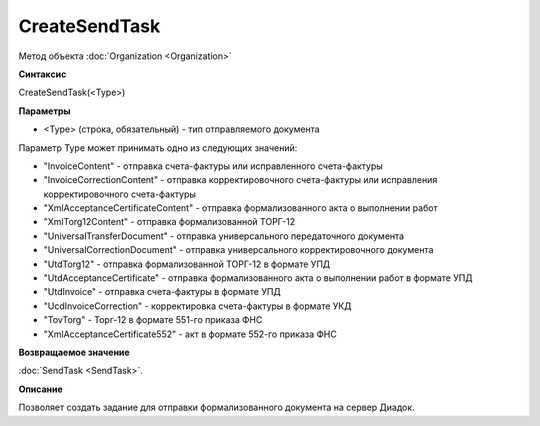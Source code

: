 ﻿CreateSendTask
==============

Метод объекта :doc:`Organization <Organization>`


**Синтаксис**

CreateSendTask(<Type>)


**Параметры**

-  <Type> (строка, обязательный) - тип отправляемого документа

Параметр Type может принимать одно из следующих значений:

-  "InvoiceContent" - отправка счета-фактуры или исправленного счета-фактуры
-  "InvoiceCorrectionContent" - отправка корректировочного счета-фактуры или исправления корректировочного счета-фактуры
-  "XmlAcceptanceCertificateContent" - отправка формализованного акта о выполнении работ
-  "XmlTorg12Content" - отправка формализованной ТОРГ-12
-  "UniversalTransferDocument" - отправка универсального передаточного документа
-  "UniversalCorrectionDocument" - отправка универсального корректировочного документа
-  "UtdTorg12" - отправка формализованной ТОРГ-12 в формате УПД
-  "UtdAcceptanceCertificate" -  отправка формализованного акта о выполнении работ в формате УПД
-  "UtdInvoice" -  отправка счета-фактуры в формате УПД
-  "UcdInvoiceCorrection" - корректировка счета-фактуры в формате УКД
-  "TovTorg" - Торг-12 в формате 551-го приказа ФНС
-  "XmlAcceptanceCertificate552" - акт в формате 552-го приказа ФНС


**Возвращаемое значение**

:doc:`SendTask <SendTask>`.


**Описание**

Позволяет создать задание для отправки формализованного документа на сервер Диадок.
